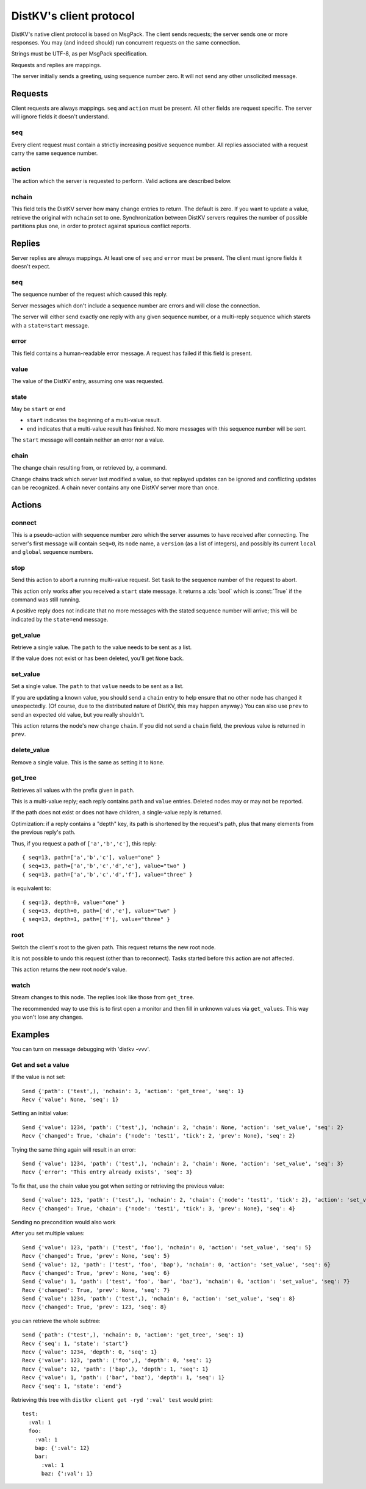 ========================
DistKV's client protocol
========================

DistKV's native client protocol is based on MsgPack. The client sends
requests; the server sends one or more responses. You may (and indeed
should) run concurrent requests on the same connection.

Strings must be UTF-8, as per MsgPack specification.

Requests and replies are mappings.

The server initially sends a greeting, using sequence number zero. It will
not send any other unsolicited message.

Requests
========

Client requests are always mappings. ``seq`` and ``action`` must be
present. All other fields are request specific. The server will ignore
fields it doesn't understand.

seq
---

Every client request must contain a strictly increasing positive sequence
number. All replies associated with a request carry the same sequence
number.

action
------

The action which the server is requested to perform. Valid actions are
described below.

nchain
------

This field tells the DistKV server how many change entries to return.
The default is zero. If you want to update a value, retrieve the
original with ``nchain`` set to one. Synchronization between DistKV servers
requires the number of possible partitions plus one, in order to protect
against spurious conflict reports.


Replies
=======

Server replies are always mappings. At least one of ``seq`` and ``error``
must be present. The client must ignore fields it doesn't expect.

seq
---

The sequence number of the request which caused this reply.

Server messages which don't include a sequence number are errors and
will close the connection.

The server will either send exactly one reply with any given sequence number,
or a multi-reply sequence which starets with a ``state=start`` message.

error
-----

This field contains a human-readable error message. A request has failed if
this field is present.

value
-----

The value of the DistKV entry, assuming one was requested.

state
-----
May be ``start`` or ``end``

* ``start`` indicates the beginning of a multi-value result.

* ``end`` indicates that a multi-value result has finished. No more
  messages with this sequence number will be sent.

The ``start`` message will contain neither an error nor a value.

chain
-----

The change chain resulting from, or retrieved by, a command.

Change chains track which server last modified a value, so that replayed
updates can be ignored and conflicting updates can be recognized. A chain
never contains any one DistKV server more than once.


Actions
=======

connect
-------

This is a pseudo-action with sequence number zero which the server assumes
to have received after connecting. The server's first message will contain
``seq=0``, its ``node`` name, a ``version`` (as a list of integers), and
possibly its current ``local`` and ``global`` sequence numbers.

stop
----

Send this action to abort a running multi-value request. Set ``task`` to
the sequence number of the request to abort.

This action only works after you received a ``start`` state message.
It returns a :cls:`bool` which is :const:`True` if the command was still
running.

A positive reply does not indicate that no more messages with the stated
sequence number will arrive; this will be indicated by the ``state=end``
message.

get_value
---------

Retrieve a single value. The ``path`` to the value needs to be sent as a list.

If the value does not exist or has been deleted, you'll get ``None`` back.

set_value
---------

Set a single value. The ``path`` to that ``value`` needs to be sent as a list.

If you are updating a known value, you should send a ``chain`` entry
to help ensure that no other node has changed it unexpectedly. (Of course,
due to the distributed nature of DistKV, this may happen anyway.) You can
also use ``prev`` to send an expected old value, but you really shouldn't.

This action returns the node's new change ``chain``. If you did not send a
``chain`` field, the previous value is returned in ``prev``.

delete_value
------------

Remove a single value. This is the same as setting it to ``None``.

get_tree
--------

Retrieves all values with the prefix given in ``path``.

This is a multi-value reply; each reply contains ``path`` and ``value``
entries. Deleted nodes may or may not be reported.

If the path does not exist or does not have children, a single-value reply
is returned.

Optimization: if a reply contains a "depth" key, its path is shortened by
the request's path, plus that many elements from the previous reply's path.

Thus, if you request a path of ``['a','b','c']``, this reply::

    { seq=13, path=['a','b','c'], value="one" }
    { seq=13, path=['a','b','c','d','e'], value="two" }
    { seq=13, path=['a','b','c','d','f'], value="three" }

is equivalent to::

    { seq=13, depth=0, value="one" }
    { seq=13, depth=0, path=['d','e'], value="two" }
    { seq=13, depth=1, path=['f'], value="three" }

root
----

Switch the client's root to the given path. This request returns the new
root node.

It is not possible to undo this request (other than to reconnect).
Tasks started before this action are not affected.

This action returns the new root node's value.

watch
-----

Stream changes to this node. The replies look like those from ``get_tree``.

The recommended way to use this is to first open a monitor and then fill in
unknown values via ``get_values``. This way you won't lose any changes.

Examples
========

You can turn on message debugging with 'distkv -vvv'.

Get and set a value
-------------------

If the value is not set::

    Send {'path': ('test',), 'nchain': 3, 'action': 'get_tree', 'seq': 1}
    Recv {'value': None, 'seq': 1}

Setting an initial value::

    Send {'value': 1234, 'path': ('test',), 'nchain': 2, 'chain': None, 'action': 'set_value', 'seq': 2}
    Recv {'changed': True, 'chain': {'node': 'test1', 'tick': 2, 'prev': None}, 'seq': 2}

Trying the same thing again will result in an error::

    Send {'value': 1234, 'path': ('test',), 'nchain': 2, 'chain': None, 'action': 'set_value', 'seq': 3}
    Recv {'error': 'This entry already exists', 'seq': 3}

To fix that, use the chain value you got when setting or retrieving the
previous value::

    Send {'value': 123, 'path': ('test',), 'nchain': 2, 'chain': {'node': 'test1', 'tick': 2}, 'action': 'set_value', 'seq': 4}
    Recv {'changed': True, 'chain': {'node': 'test1', 'tick': 3, 'prev': None}, 'seq': 4}

Sending no precondition would also work

After you set multiple values::

    Send {'value': 123, 'path': ('test', 'foo'), 'nchain': 0, 'action': 'set_value', 'seq': 5}
    Recv {'changed': True, 'prev': None, 'seq': 5}
    Send {'value': 12, 'path': ('test', 'foo', 'bap'), 'nchain': 0, 'action': 'set_value', 'seq': 6}
    Recv {'changed': True, 'prev': None, 'seq': 6}
    Send {'value': 1, 'path': ('test', 'foo', 'bar', 'baz'), 'nchain': 0, 'action': 'set_value', 'seq': 7}
    Recv {'changed': True, 'prev': None, 'seq': 7}
    Send {'value': 1234, 'path': ('test',), 'nchain': 0, 'action': 'set_value', 'seq': 8}
    Recv {'changed': True, 'prev': 123, 'seq': 8}

you can retrieve the whole subtree::

    Send {'path': ('test',), 'nchain': 0, 'action': 'get_tree', 'seq': 1}
    Recv {'seq': 1, 'state': 'start'}
    Recv {'value': 1234, 'depth': 0, 'seq': 1}
    Recv {'value': 123, 'path': ('foo',), 'depth': 0, 'seq': 1}
    Recv {'value': 12, 'path': ('bap',), 'depth': 1, 'seq': 1}
    Recv {'value': 1, 'path': ('bar', 'baz'), 'depth': 1, 'seq': 1}
    Recv {'seq': 1, 'state': 'end'}

Retrieving this tree with ``distkv client get -ryd ':val' test`` would print::

    test:
      :val: 1
      foo:
        :val: 1
        bap: {':val': 12}
        bar:
          :val: 1
          baz: {':val': 1}


